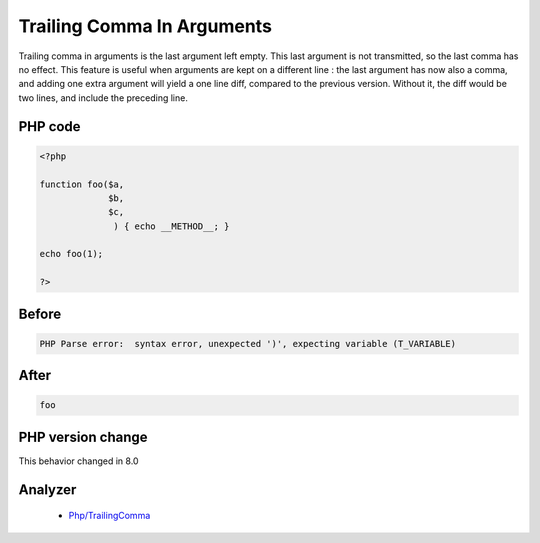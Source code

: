 .. _`trailing-comma-in-arguments`:

Trailing Comma In Arguments
===========================
.. meta::
	:description:
		Trailing Comma In Arguments: Trailing comma in arguments is the last argument left empty.
	:twitter:card: summary_large_image
	:twitter:site: @exakat
	:twitter:title: Trailing Comma In Arguments
	:twitter:description: Trailing Comma In Arguments: Trailing comma in arguments is the last argument left empty
	:twitter:creator: @exakat
	:twitter:image:src: https://php-changed-behaviors.readthedocs.io/en/latest/_static/logo.png
	:og:image: https://php-changed-behaviors.readthedocs.io/en/latest/_static/logo.png
	:og:title: Trailing Comma In Arguments
	:og:type: article
	:og:description: Trailing comma in arguments is the last argument left empty
	:og:url: https://php-tips.readthedocs.io/en/latest/tips/trailingCommaInArguments.html
	:og:locale: en

Trailing comma in arguments is the last argument left empty. This last argument is not transmitted, so the last comma has no effect. This feature is useful when arguments are kept on a different line : the last argument has now also a comma, and adding one extra argument will yield a one line diff, compared to the previous version. Without it, the diff would be two lines, and include the preceding line. 

PHP code
________
.. code-block:: php

   <?php
   
   function foo($a,
                $b,
                $c,
                 ) { echo __METHOD__; }
   
   echo foo(1);
   
   ?>

Before
______
.. code-block:: output

   PHP Parse error:  syntax error, unexpected ')', expecting variable (T_VARIABLE)

After
______
.. code-block:: output

   foo


PHP version change
__________________
This behavior changed in 8.0


Analyzer
_________

  + `Php/TrailingComma <https://exakat.readthedocs.io/en/latest/Reference/Rules/Php/TrailingComma.html>`_



